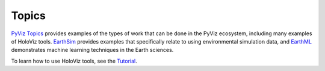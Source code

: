 ******
Topics
******

`PyViz Topics <https://examples.pyviz.org>`_ provides examples of the types
of work that can be done in the PyViz ecosystem, including many examples of HoloViz tools. `EarthSim <https://earthsim.pyviz.org>`_
provides examples that specifically relate to using environmental simulation data,
and `EarthML <https://earthml.pyviz.org>`_ demonstrates machine learning techniques
in the Earth sciences.

To learn how to use HoloViz tools, see the `Tutorial <../tutorial>`_.
